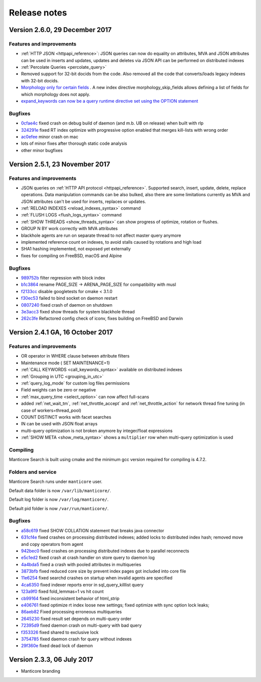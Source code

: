 Release notes
=============

Version 2.6.0, 29 December 2017
-------------------------------

Features and improvements
~~~~~~~~~~~~~~~~~~~~~~~~~

* :ref:`HTTP JSON <httpapi_reference>`: JSON queries can now do equality on attributes, MVA and JSON attributes can be used in inserts and updates, updates and deletes via JSON API can be performed on distributed indexes
* :ref:`Percolate Queries <percolate_query>`
* Removed support for 32-bit docids from the code. Also removed all the code that converts/loads legacy indexes with 32-bit docids.
* `Morphology only for certain fields <https://github.com/manticoresoftware/manticore/issues/7>`__ . A new index directive morphology_skip_fields allows defining a list of fields for which morphology does not apply.
* `expand_keywords can now be a query runtime directive set using the OPTION statement <https://github.com/manticoresoftware/manticore/issues/8>`__

Bugfixes
~~~~~~~~

* `0cfae4c <https://github.com/manticoresoftware/manticore/commit/0cfae4c>`__ fixed crash on debug build of daemon (and m.b. UB on release) when built with rlp
* `324291e <https://github.com/manticoresoftware/manticore/commit/324291e>`__ fixed RT index optimize with progressive option enabled that merges kill-lists with wrong order
* `ac0efee <https://github.com/manticoresoftware/manticore/commit/ac0efee>`__ minor crash on mac
* lots of minor fixes after thorough static code analysis
* other minor bugfixes


Version 2.5.1, 23 November 2017
-------------------------------

Features and improvements
~~~~~~~~~~~~~~~~~~~~~~~~~

* JSON queries on :ref:`HTTP API protocol <httpapi_reference>`. Supported search, insert, update, delete, replace operations. Data manipulation commands can be also bulked, also there are some limitations currently as MVA and JSON attributes can't be used for inserts, replaces or updates.
* :ref:`RELOAD INDEXES <reload_indexes_syntax>` command
* :ref:`FLUSH LOGS <flush_logs_syntax>` command
* :ref:`SHOW THREADS <show_threads_syntax>`  can show progress of optimize, rotation or flushes.
* GROUP N BY  work correctly with MVA attributes
* blackhole agents are run on separate thread to not affect master query anymore
* implemented reference count on indexes, to avoid stalls caused by rotations and high load
* SHA1 hashing implemented, not exposed yet externally
* fixes for compiling on FreeBSD, macOS and Alpine

Bugfixes
~~~~~~~~

* `989752b <https://github.com/manticoresoftware/manticore/commit/989752b>`__ filter regression with block index
* `b1c3864 <https://github.com/manticoresoftware/manticore/commit/b1c3864>`__ rename PAGE_SIZE -> ARENA_PAGE_SIZE for compatibility with musl
* `f2133cc <https://github.com/manticoresoftware/manticore/commit/f2133cc>`__ disable googletests for cmake < 3.1.0
* `f30ec53 <https://github.com/manticoresoftware/manticore/commit/0839de7>`__ failed to bind socket on daemon restart
* `0807240 <https://github.com/manticoresoftware/manticore/commit/0807240>`__ fixed  crash of daemon on shutdown
* `3e3acc3 <https://github.com/manticoresoftware/manticore/commit/3e3acc3>`__ fixed show threads for system blackhole thread
* `262c3fe <https://github.com/manticoresoftware/manticore/commit/262c3fe>`__ Refactored config check of iconv, fixes building on FreeBSD and Darwin

Version 2.4.1 GA, 16 October 2017
---------------------------------

Features and improvements
~~~~~~~~~~~~~~~~~~~~~~~~~

* OR operator in WHERE clause between attribute filters

* Maintenance mode ( SET MAINTENANCE=1)

* :ref:`CALL KEYWORDS <call_keywords_syntax>` available on distributed indexes

* :ref:`Grouping in UTC <grouping_in_utc>`

* :ref:`query_log_mode` for custom log files permissions

* Field weights can be zero or negative

* :ref:`max_query_time <select_option>` can now affect full-scans

* added :ref:`net_wait_tm`, :ref:`net_throttle_accept` and :ref:`net_throttle_action` for network thread fine tuning (in case of workers=thread_pool)

* COUNT DISTINCT works with facet searches

* IN can be used with JSON float arrays

* multi-query optimization is not broken anymore by integer/float expressions

* :ref:`SHOW META <show_meta_syntax>` shows a ``multiplier`` row when multi-query optimization is used

Compiling
~~~~~~~~~

Manticore Search is built using cmake and the minimum gcc version required for compiling is 4.7.2.

Folders and service
~~~~~~~~~~~~~~~~~~~

Manticore Search runs under ``manticore`` user.

Default data folder is now ``/var/lib/manticore/``.

Default log folder is now ``/var/log/manticore/``.

Default pid folder is now ``/var/run/manticore/``.



Bugfixes
~~~~~~~~

* `a58c619 <https://github.com/manticoresoftware/manticore/commit/a58c619>`__ fixed  SHOW COLLATION statement that breaks java connector
* `631cf4e <https://github.com/manticoresoftware/manticore/commit/631cf4e>`__ fixed crashes on processing distributed indexes; added locks to distributed index hash; removed move and copy operators from agent
* `942bec0 <https://github.com/manticoresoftware/manticore/commit/942bec0>`__  fixed crashes on processing distributed indexes due to parallel reconnects
* `e5c1ed2 <https://github.com/manticoresoftware/manticore/commit/e5c1ed2>`__  fixed crash at crash handler on store query to daemon log 
* `4a4bda5 <https://github.com/manticoresoftware/manticore/commit/4a4bda5>`__  fixed a crash with pooled attributes in multiqueries
* `3873bfb <https://github.com/manticoresoftware/manticore/commit/3873bfb>`__  fixed reduced core size by prevent index pages got included into core file
* `11e6254 <https://github.com/manticoresoftware/manticore/commit/11e6254>`__  fixed searchd crashes on startup when invalid agents are specified
* `4ca6350 <https://github.com/manticoresoftware/manticore/commit/4ca6350>`__  fixed indexer reports error in sql_query_killlist query
* `123a9f0 <https://github.com/manticoresoftware/manticore/commit/123a9f0>`__  fixed fold_lemmas=1 vs hit count
* `cb99164 <https://github.com/manticoresoftware/manticore/commit/cb99164>`__  fixed inconsistent behavior of html_strip
* `e406761 <https://github.com/manticoresoftware/manticore/commit/e406761>`__  fixed optimize rt index loose new settings; fixed optimize with sync option lock leaks; 
* `86aeb82 <https://github.com/manticoresoftware/manticore/commit/86aeb82>`__  Fixed processing erroneous multiqueries
* `2645230 <https://github.com/manticoresoftware/manticore/commit/2645230>`__  fixed result set depends on multi-query order
* `72395d9 <https://github.com/manticoresoftware/manticore/commit/72395d9>`__  fixed daemon crash on multi-query with bad query
* `f353326 <https://github.com/manticoresoftware/manticore/commit/f353326>`__  fixed shared to exclusive lock
* `3754785 <https://github.com/manticoresoftware/manticore/commit/3754785>`__  fixed daemon crash for query without indexes
* `29f360e <https://github.com/manticoresoftware/manticore/commit/29f360e>`__  fixed dead lock of daemon



.. _release233:

Version 2.3.3, 06 July 2017
---------------------------

- Manticore branding
